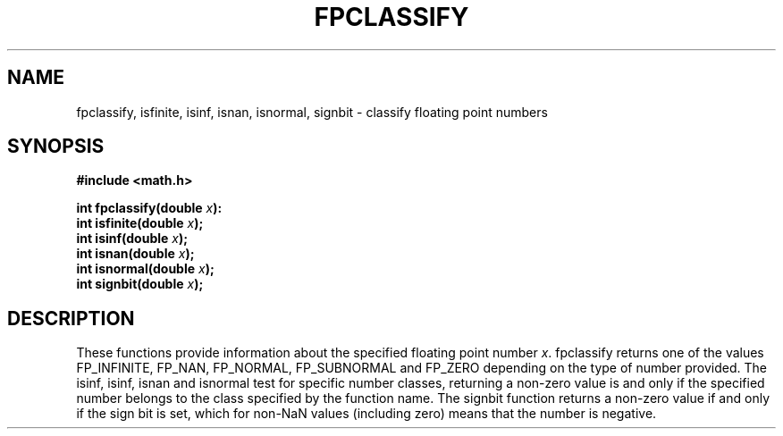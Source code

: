 .TH FPCLASSIFY 3  "December 18, 2009"
.UC 4
.SH NAME
fpclassify, isfinite, isinf, isnan, isnormal, signbit \- classify floating point numbers
.SH SYNOPSIS
.nf
.ft B
#include <math.h>

int fpclassify(double \fIx\fP):
int isfinite(double \fIx\fP);
int isinf(double \fIx\fP);
int isnan(double \fIx\fP);
int isnormal(double \fIx\fP);
int signbit(double \fIx\fP);
.fi
.SH DESCRIPTION
These functions provide information about the specified floating point number 
\fIx\fP. fpclassify returns one of the values FP_INFINITE, FP_NAN, FP_NORMAL,
FP_SUBNORMAL and FP_ZERO depending on the type of number provided. The isinf,
isinf, isnan and isnormal test for specific number classes, returning a 
non-zero value is and only if the specified number belongs to the class 
specified by the function name. The signbit function returns a non-zero value
if and only if the sign bit is set, which for non-NaN values (including zero)
means that the number is negative.
